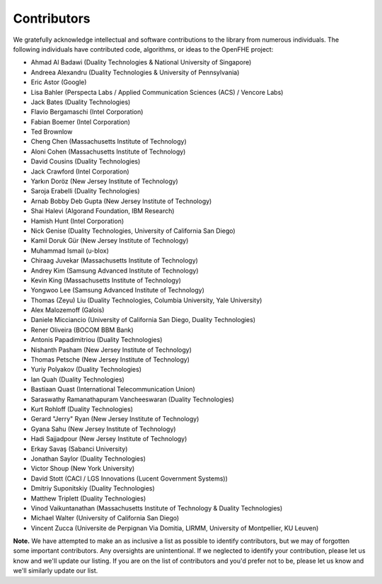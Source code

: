 Contributors
============

We gratefully acknowledge intellectual and software contributions to the library from numerous individuals. The following individuals have contributed code, algorithms, or ideas to the OpenFHE project:

* Ahmad Al Badawi (Duality Technologies & National University of Singapore)

* Andreea Alexandru (Duality Technologies & University of Pennsylvania)

* Eric Astor (Google)

* Lisa Bahler (Perspecta Labs / Applied Communication Sciences (ACS) / Vencore Labs)

* Jack Bates (Duality Technologies)

* Flavio Bergamaschi (Intel Corporation)

* Fabian Boemer (Intel Corporation)

* Ted Brownlow

* Cheng Chen (Massachusetts Institute of Technology)

* Aloni Cohen (Massachusetts Institute of Technology)

* David Cousins (Duality Technologies)

* Jack Crawford (Intel Corporation)

* Yarkın Doröz (New Jersey Institute of Technology)

* Saroja Erabelli (Duality Technologies)

* Arnab Bobby Deb Gupta (New Jersey Institute of Technology)

* Shai Halevi (Algorand Foundation, IBM Research)

* Hamish Hunt (Intel Corporation)

* Nick Genise (Duality Technologies, University of California San Diego)

* Kamil Doruk Gür (New Jersey Institute of Technology)

* Muhammad Ismail (u-blox)

* Chiraag Juvekar (Massachusetts Institute of Technology)

* Andrey Kim (Samsung Advanced Institute of Technology)

* Kevin King (Massachusetts Institute of Technology)

* Yongwoo Lee (Samsung Advanced Institute of Technology)

* Thomas (Zeyu) Liu (Duality Technologies, Columbia University, Yale University)

* Alex Malozemoff (Galois)

* Daniele Micciancio (University of California San Diego, Duality Technologies)

* Rener Oliveira (BOCOM BBM Bank)

* Antonis Papadimitriou (Duality Technologies)

* Nishanth Pasham (New Jersey Institute of Technology)

* Thomas Petsche (New Jersey Institute of Technology)

* Yuriy Polyakov (Duality Technologies)

* Ian Quah (Duality Technologies)

* Bastiaan Quast (International Telecommunication Union)

* Saraswathy Ramanathapuram Vancheeswaran (Duality Technologies)

* Kurt Rohloff (Duality Technologies)

* Gerard "Jerry" Ryan (New Jersey Institute of Technology)

* Gyana Sahu (New Jersey Institute of Technology)

* Hadi Sajjadpour (New Jersey Institute of Technology)

* Erkay Savaş (Sabanci University)

* Jonathan Saylor (Duality Technologies)

* Victor Shoup (New York University)

* David Stott (CACI / LGS Innovations (Lucent Government Systems))

* Dmitriy Suponitskiy (Duality Technologies)

* Matthew Triplett (Duality Technologies)

* Vinod Vaikuntanathan (Massachusetts Institute of Technology & Duality Technologies)

* Michael Walter (University of California San Diego)

* Vincent Zucca (Universite de Perpignan Via Domitia, LIRMM, University of Montpellier, KU Leuven)

**Note.** We have attempted to make an as inclusive a list as possible to identify contributors, but we may of forgotten some important contributors.  Any oversights are unintentional.  If we neglected to identify your contribution, please let us know and we'll update our listing.  If you are on the list of contributors and you'd prefer not to be, please let us know and we'll similarly update our list.
